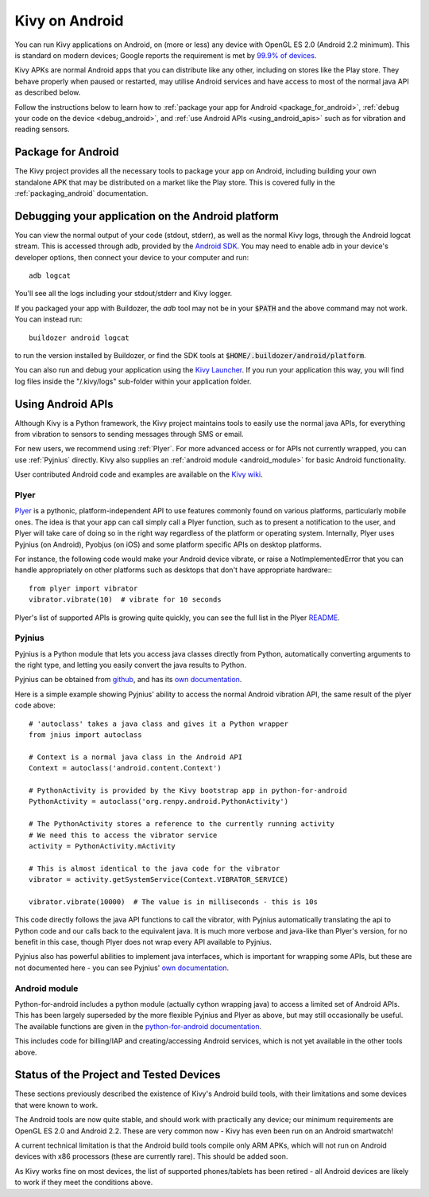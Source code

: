 .. _Kivy Launcher: https://play.google.com/store/apps/details?id=org.kivy.pygame&hl=en
.. _android:

Kivy on Android
===============

You can run Kivy applications on Android, on (more or less) any device
with OpenGL ES 2.0 (Android 2.2 minimum). This is standard on modern
devices; Google reports the requirement is met by `99.9% of devices
<https://developer.android.com/about/dashboards/index.html>`_.

Kivy APKs are normal Android apps that you can distribute like any
other, including on stores like the Play store. They behave
properly when paused or restarted, may utilise Android services and
have access to most of the normal java API as described below.

Follow the instructions below to learn how to :ref:`package your app
for Android <package_for_android>`, :ref:`debug your code on the
device <debug_android>`, and :ref:`use Android APIs
<using_android_apis>` such as for vibration and reading sensors.

.. _package_for_android:

Package for Android
-------------------

The Kivy project provides all the necessary tools to package your app
on Android, including building your own standalone APK that may be
distributed on a market like the Play store. This is covered fully in
the :ref:`packaging_android` documentation.


.. _debug_android:

Debugging your application on the Android platform
--------------------------------------------------

You can view the normal output of your code (stdout, stderr), as well
as the normal Kivy logs, through the Android logcat stream. This is
accessed through adb, provided by the `Android SDK
<http://developer.android.com/sdk/index.html>`_. You may need to
enable adb in your device's developer options, then connect your device
to your computer and run::

    adb logcat

You'll see all the logs including your stdout/stderr and Kivy
logger.

If you packaged your app with Buildozer, the `adb` tool may not be in
your :code:`$PATH` and the above command may not work. You can instead run::

    buildozer android logcat 

to run the version installed by Buildozer, or
find the SDK tools at
:code:`$HOME/.buildozer/android/platform`.

You can also run and debug your application using the `Kivy Launcher`_.
If you run your application this way, you will find log files inside the 
"/.kivy/logs" sub-folder within your application folder.


.. _using_android_apis:

Using Android APIs
------------------

Although Kivy is a Python framework, the Kivy project maintains tools
to easily use the normal java APIs, for everything from vibration to
sensors to sending messages through SMS or email.

For new users, we recommend using :ref:`Plyer`. For more advanced
access or for APIs not currently wrapped, you can use :ref:`Pyjnius`
directly. Kivy also supplies an :ref:`android module
<android_module>` for basic Android functionality.

User contributed Android code and examples are available on the
`Kivy wiki <https://github.com/kivy/kivy/wiki#mobiles>`_.

.. _plyer:

Plyer
~~~~~

`Plyer <https://github.com/kivy/plyer>`__ is a pythonic,
platform-independent API to use features commonly found on various
platforms, particularly mobile ones. The idea is that your app can
call simply call a Plyer function, such as to present a notification
to the user, and Plyer will take care of doing so in the right way
regardless of the platform or operating system. Internally, Plyer uses
Pyjnius (on Android), Pyobjus (on iOS) and some platform specific APIs
on desktop platforms.

For instance, the following code would make your Android device
vibrate, or raise a NotImplementedError that you can handle
appropriately on other platforms such as desktops that don't have
appropriate hardware:::

    from plyer import vibrator
    vibrator.vibrate(10)  # vibrate for 10 seconds

Plyer's list of supported APIs is growing quite quickly, you can see
the full list in the Plyer `README <https://github.com/kivy/plyer>`_.


.. _pyjnius:

Pyjnius
~~~~~~~

Pyjnius is a Python module that lets you access java classes directly
from Python, automatically converting arguments to the right type, and
letting you easily convert the java results to Python.

Pyjnius can be obtained from `github
<https://github.com/kivy/pyjnius>`_, and has its `own documentation
<http://pyjnius.readthedocs.org/en/latest/>`__.

Here is a simple example showing Pyjnius' ability to access
the normal Android vibration API, the same result of the plyer code
above::

    # 'autoclass' takes a java class and gives it a Python wrapper
    from jnius import autoclass

    # Context is a normal java class in the Android API
    Context = autoclass('android.content.Context')

    # PythonActivity is provided by the Kivy bootstrap app in python-for-android
    PythonActivity = autoclass('org.renpy.android.PythonActivity')

    # The PythonActivity stores a reference to the currently running activity
    # We need this to access the vibrator service
    activity = PythonActivity.mActivity

    # This is almost identical to the java code for the vibrator
    vibrator = activity.getSystemService(Context.VIBRATOR_SERVICE)

    vibrator.vibrate(10000)  # The value is in milliseconds - this is 10s

This code directly follows the java API functions to call the
vibrator, with Pyjnius automatically translating the api to Python
code and our calls back to the equivalent java. It is much more
verbose and java-like than Plyer's version, for no benefit in this
case, though Plyer does not wrap every API available to Pyjnius.

Pyjnius also has powerful abilities to implement java interfaces,
which is important for wrapping some APIs, but these are not
documented here - you can see Pyjnius' `own documentation
<http://pyjnius.readthedocs.org/en/latest/>`__.

.. _android_module:

Android module
~~~~~~~~~~~~~~

Python-for-android includes a python module (actually cython wrapping
java) to access a limited set of Android APIs. This has been largely
superseded by the more flexible Pyjnius and Plyer as above, but may
still occasionally be useful. The available functions are given in the
`python-for-android documentation
<http://python-for-android.readthedocs.org/en/latest/android/>`_.

This includes code for billing/IAP and creating/accessing Android
services, which is not yet available in the other tools above.

Status of the Project and Tested Devices
----------------------------------------

These sections previously described the existence of Kivy's Android
build tools, with their limitations and some devices that were known
to work.

The Android tools are now quite stable, and should work with
practically any device; our minimum requirements are OpenGL ES
2.0 and Android 2.2. These are very common now - Kivy has
even been run on an Android smartwatch!

A current technical limitation is that the Android build tools compile
only ARM APKs, which will not run on Android devices with x86
processors (these are currently rare). This should be added soon.

As Kivy works fine on most devices, the list of supported
phones/tablets has been retired - all Android devices are likely to
work if they meet the conditions above.

